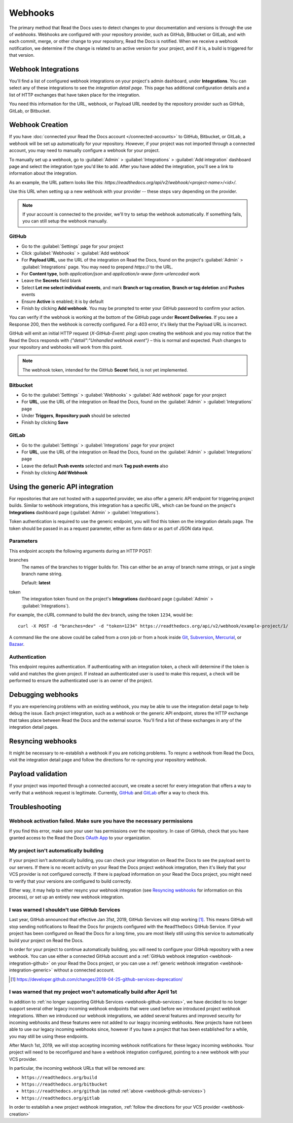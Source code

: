 Webhooks
========

The primary method that Read the Docs uses to detect changes to your
documentation and versions is through the use of *webhooks*. Webhooks are configured with
your repository provider, such as GitHub, Bitbucket or GitLab, and with each commit,
merge, or other change to your repository, Read the Docs is notified. When we
receive a webhook notification, we determine if the change is related to an
active version for your project, and if it is, a build is triggered for that
version.

Webhook Integrations
--------------------

You'll find a list of configured webhook integrations on your project's admin
dashboard, under **Integrations**. You can select any of these integrations to
see the *integration detail page*. This page has additional configuration
details and a list of HTTP exchanges that have taken place for the integration.

You need this information for the URL, webhook, or Payload URL needed by the
repository provider such as GitHub, GitLab, or Bitbucket.

.. _webhook-creation:

Webhook Creation
----------------

If you have :doc:`connected your Read the Docs account </connected-accounts>` to GitHub, Bitbucket, or GitLab,
a webhook will be set up automatically for your repository. However, if your
project was not imported through a connected account, you may need to
manually configure a webhook for your project.

To manually set up a webhook, go to :guilabel:`Admin` > :guilabel:`Integrations` >  :guilabel:`Add integration`
dashboard page and select the integration type you'd like to add.
After you have added the integration, you'll see a link to information about the integration.

As an example, the URL pattern looks like this: *https://readthedocs.org/api/v2/webhook/<project-name>/<id>/*.

Use this URL when setting up a new webhook with your provider -- these steps vary depending on the provider.

.. note::

   If your account is connected to the provider,
   we'll try to setup the webhook automatically.
   If something fails, you can still setup the webhook manually.

.. _webhook-integration-github:

GitHub
~~~~~~

* Go to the :guilabel:`Settings` page for your project
* Click :guilabel:`Webhooks` > :guilabel:`Add webhook`
* For **Payload URL**, use the URL of the integration on Read the Docs,
  found on the project's :guilabel:`Admin` > :guilabel:`Integrations` page.
  You may need to prepend *https://* to the URL.
* For **Content type**, both *application/json* and
  *application/x-www-form-urlencoded* work
* Leave the **Secrets** field blank
* Select **Let me select individual events**,
  and mark **Branch or tag creation**, **Branch or tag deletion** and **Pushes** events
* Ensure **Active** is enabled; it is by default
* Finish by clicking **Add webhook**.  You may be prompted to enter your GitHub password to confirm your action.

You can verify if the webhook is working at the bottom of the GitHub page under **Recent Deliveries**.
If you see a Response 200, then the webhook is correctly configured.
For a 403 error, it's likely that the Payload URL is incorrect.

GitHub will emit an initial HTTP request (`X-GitHub-Event: ping`) upon creating the webhook and you may notice that the Read the Docs responds with `{"detail":"Unhandled webhook event"}` – this is normal and expected.
Push changes to your repository and webhooks will work from this point.

.. note:: The webhook token, intended for the GitHub **Secret** field, is not yet implemented.

.. _webhook-integration-bitbucket:

Bitbucket
~~~~~~~~~

* Go to the :guilabel:`Settings` > :guilabel:`Webhooks` > :guilabel:`Add webhook` page for your project
* For **URL**, use the URL of the integration on Read the Docs,
  found on the :guilabel:`Admin` > :guilabel:`Integrations`  page
* Under **Triggers**, **Repository push** should be selected
* Finish by clicking **Save**

.. _webhook-integration-gitlab:

GitLab
~~~~~~

* Go to the :guilabel:`Settings` > :guilabel:`Integrations` page for your project
* For **URL**, use the URL of the integration on Read the Docs,
  found on the :guilabel:`Admin` > :guilabel:`Integrations`  page
* Leave the default **Push events** selected and mark **Tag push events** also
* Finish by clicking **Add Webhook**

.. _webhook-integration-generic:

Using the generic API integration
---------------------------------

For repositories that are not hosted with a supported provider, we also offer a
generic API endpoint for triggering project builds. Similar to webhook integrations,
this integration has a specific URL, which can be found on the project's **Integrations** dashboard page
(:guilabel:`Admin` > :guilabel:`Integrations`).

Token authentication is required to use the generic endpoint, you will find this
token on the integration details page. The token should be passed in as a
request parameter, either as form data or as part of JSON data input.

Parameters
~~~~~~~~~~

This endpoint accepts the following arguments during an HTTP POST:

branches
    The names of the branches to trigger builds for. This can either be an array
    of branch name strings, or just a single branch name string.

    Default: **latest**

token
    The integration token found on the project's **Integrations** dashboard page
    (:guilabel:`Admin` > :guilabel:`Integrations`).

For example, the cURL command to build the ``dev`` branch, using the token
``1234``, would be::

    curl -X POST -d "branches=dev" -d "token=1234" https://readthedocs.org/api/v2/webhook/example-project/1/

A command like the one above could be called from a cron job or from a hook
inside Git_, Subversion_, Mercurial_, or Bazaar_.

.. _Git: http://www.kernel.org/pub/software/scm/git/docs/githooks.html
.. _Subversion: https://www.mikewest.org/2006/06/subversion-post-commit-hooks-101
.. _Mercurial: http://hgbook.red-bean.com/read/handling-repository-events-with-hooks.html
.. _Bazaar: http://wiki.bazaar.canonical.com/BzrHooks

Authentication
~~~~~~~~~~~~~~

This endpoint requires authentication. If authenticating with an integration
token, a check will determine if the token is valid and matches the given
project. If instead an authenticated user is used to make this request, a check
will be performed to ensure the authenticated user is an owner of the project.

Debugging webhooks
------------------

If you are experiencing problems with an existing webhook, you may be able to
use the integration detail page to help debug the issue. Each project
integration, such as a webhook or the generic API endpoint, stores the HTTP
exchange that takes place between Read the Docs and the external source. You'll
find a list of these exchanges in any of the integration detail pages.

Resyncing webhooks
------------------

It might be necessary to re-establish a webhook if you are noticing problems.
To resync a webhook from Read the Docs, visit the integration detail page and
follow the directions for re-syncing your repository webhook.

Payload validation
------------------

If your project was imported through a connected account,
we create a secret for every integration that offers a way to verify that a webhook request is legitimate.
Currently, `GitHub <https://developer.github.com/webhooks/securing/>`__ and `GitLab <https://docs.gitlab.com/ee/user/project/integrations/webhooks.html#secret-token>`__
offer a way to check this.

Troubleshooting
---------------

Webhook activation failed. Make sure you have the necessary permissions
~~~~~~~~~~~~~~~~~~~~~~~~~~~~~~~~~~~~~~~~~~~~~~~~~~~~~~~~~~~~~~~~~~~~~~~

If you find this error,
make sure your user has permissions over the repository.
In case of GitHub,
check that you have granted access to the Read the Docs `OAuth App`_ to your organization.

.. _OAuth App: https://github.com/settings/applications

My project isn't automatically building
~~~~~~~~~~~~~~~~~~~~~~~~~~~~~~~~~~~~~~~

If your project isn't automatically building, you can check your integration on
Read the Docs to see the payload sent to our servers. If there is no recent
activity on your Read the Docs project webhook integration, then it's likely
that your VCS provider is not configured correctly. If there is payload
information on your Read the Docs project, you might need to verify that your
versions are configured to build correctly.

Either way, it may help to either resync your webhook integration (see
`Resyncing webhooks`_ for information on this process), or set up an entirely
new webhook integration.

.. _webhook-github-services:

I was warned I shouldn't use GitHub Services
~~~~~~~~~~~~~~~~~~~~~~~~~~~~~~~~~~~~~~~~~~~~

Last year, GitHub announced that effective Jan 31st, 2019, GitHub Services will stop
working [1]_. This means GitHub will stop sending notifications to Read the Docs
for projects configured with the ``ReadTheDocs`` GitHub Service. If your project
has been configured on Read the Docs for a long time, you are most likely still
using this service to automatically build your project on Read the Docs.

In order for your project to continue automatically building, you will need to
configure your GitHub repository with a new webhook. You can use either a
connected GitHub account and a :ref:`GitHub webhook integration <webhook-integration-github>`
on your Read the Docs project, or you can use a
:ref:`generic webhook integration <webhook-integration-generic>` without a connected
account.

.. [1] https://developer.github.com/changes/2018-04-25-github-services-deprecation/

.. _webhook-deprecated-endpoints:

I was warned that my project won't automatically build after April 1st
~~~~~~~~~~~~~~~~~~~~~~~~~~~~~~~~~~~~~~~~~~~~~~~~~~~~~~~~~~~~~~~~~~~~~~

In addition to :ref:`no longer supporting GitHub Services <webhook-github-services>`,
we have decided to no longer support several other legacy incoming webhook
endpoints that were used before we introduced project webhook integrations. When
we introduced our webhook integrations, we added several features and improved
security for incoming webhooks and these features were not added to our leagcy
incoming webhooks. New projects have not been able to use our legacy incoming
webhooks since, however if you have a project that has been established for a
while, you may still be using these endpoints.

After March 1st, 2019, we will stop accepting incoming webhook notifications for
these legacy incoming webhooks. Your project will need to be reconfigured and
have a webhook integration configured, pointing to a new webhook with your VCS
provider.

In particular, the incoming webhook URLs that will be removed are:

* ``https://readthedocs.org/build``
* ``https://readthedocs.org/bitbucket``
* ``https://readthedocs.org/github`` (as noted :ref:`above <webhook-github-services>`)
* ``https://readthedocs.org/gitlab``

In order to establish a new project webhook integration, :ref:`follow
the directions for your VCS provider <webhook-creation>`
